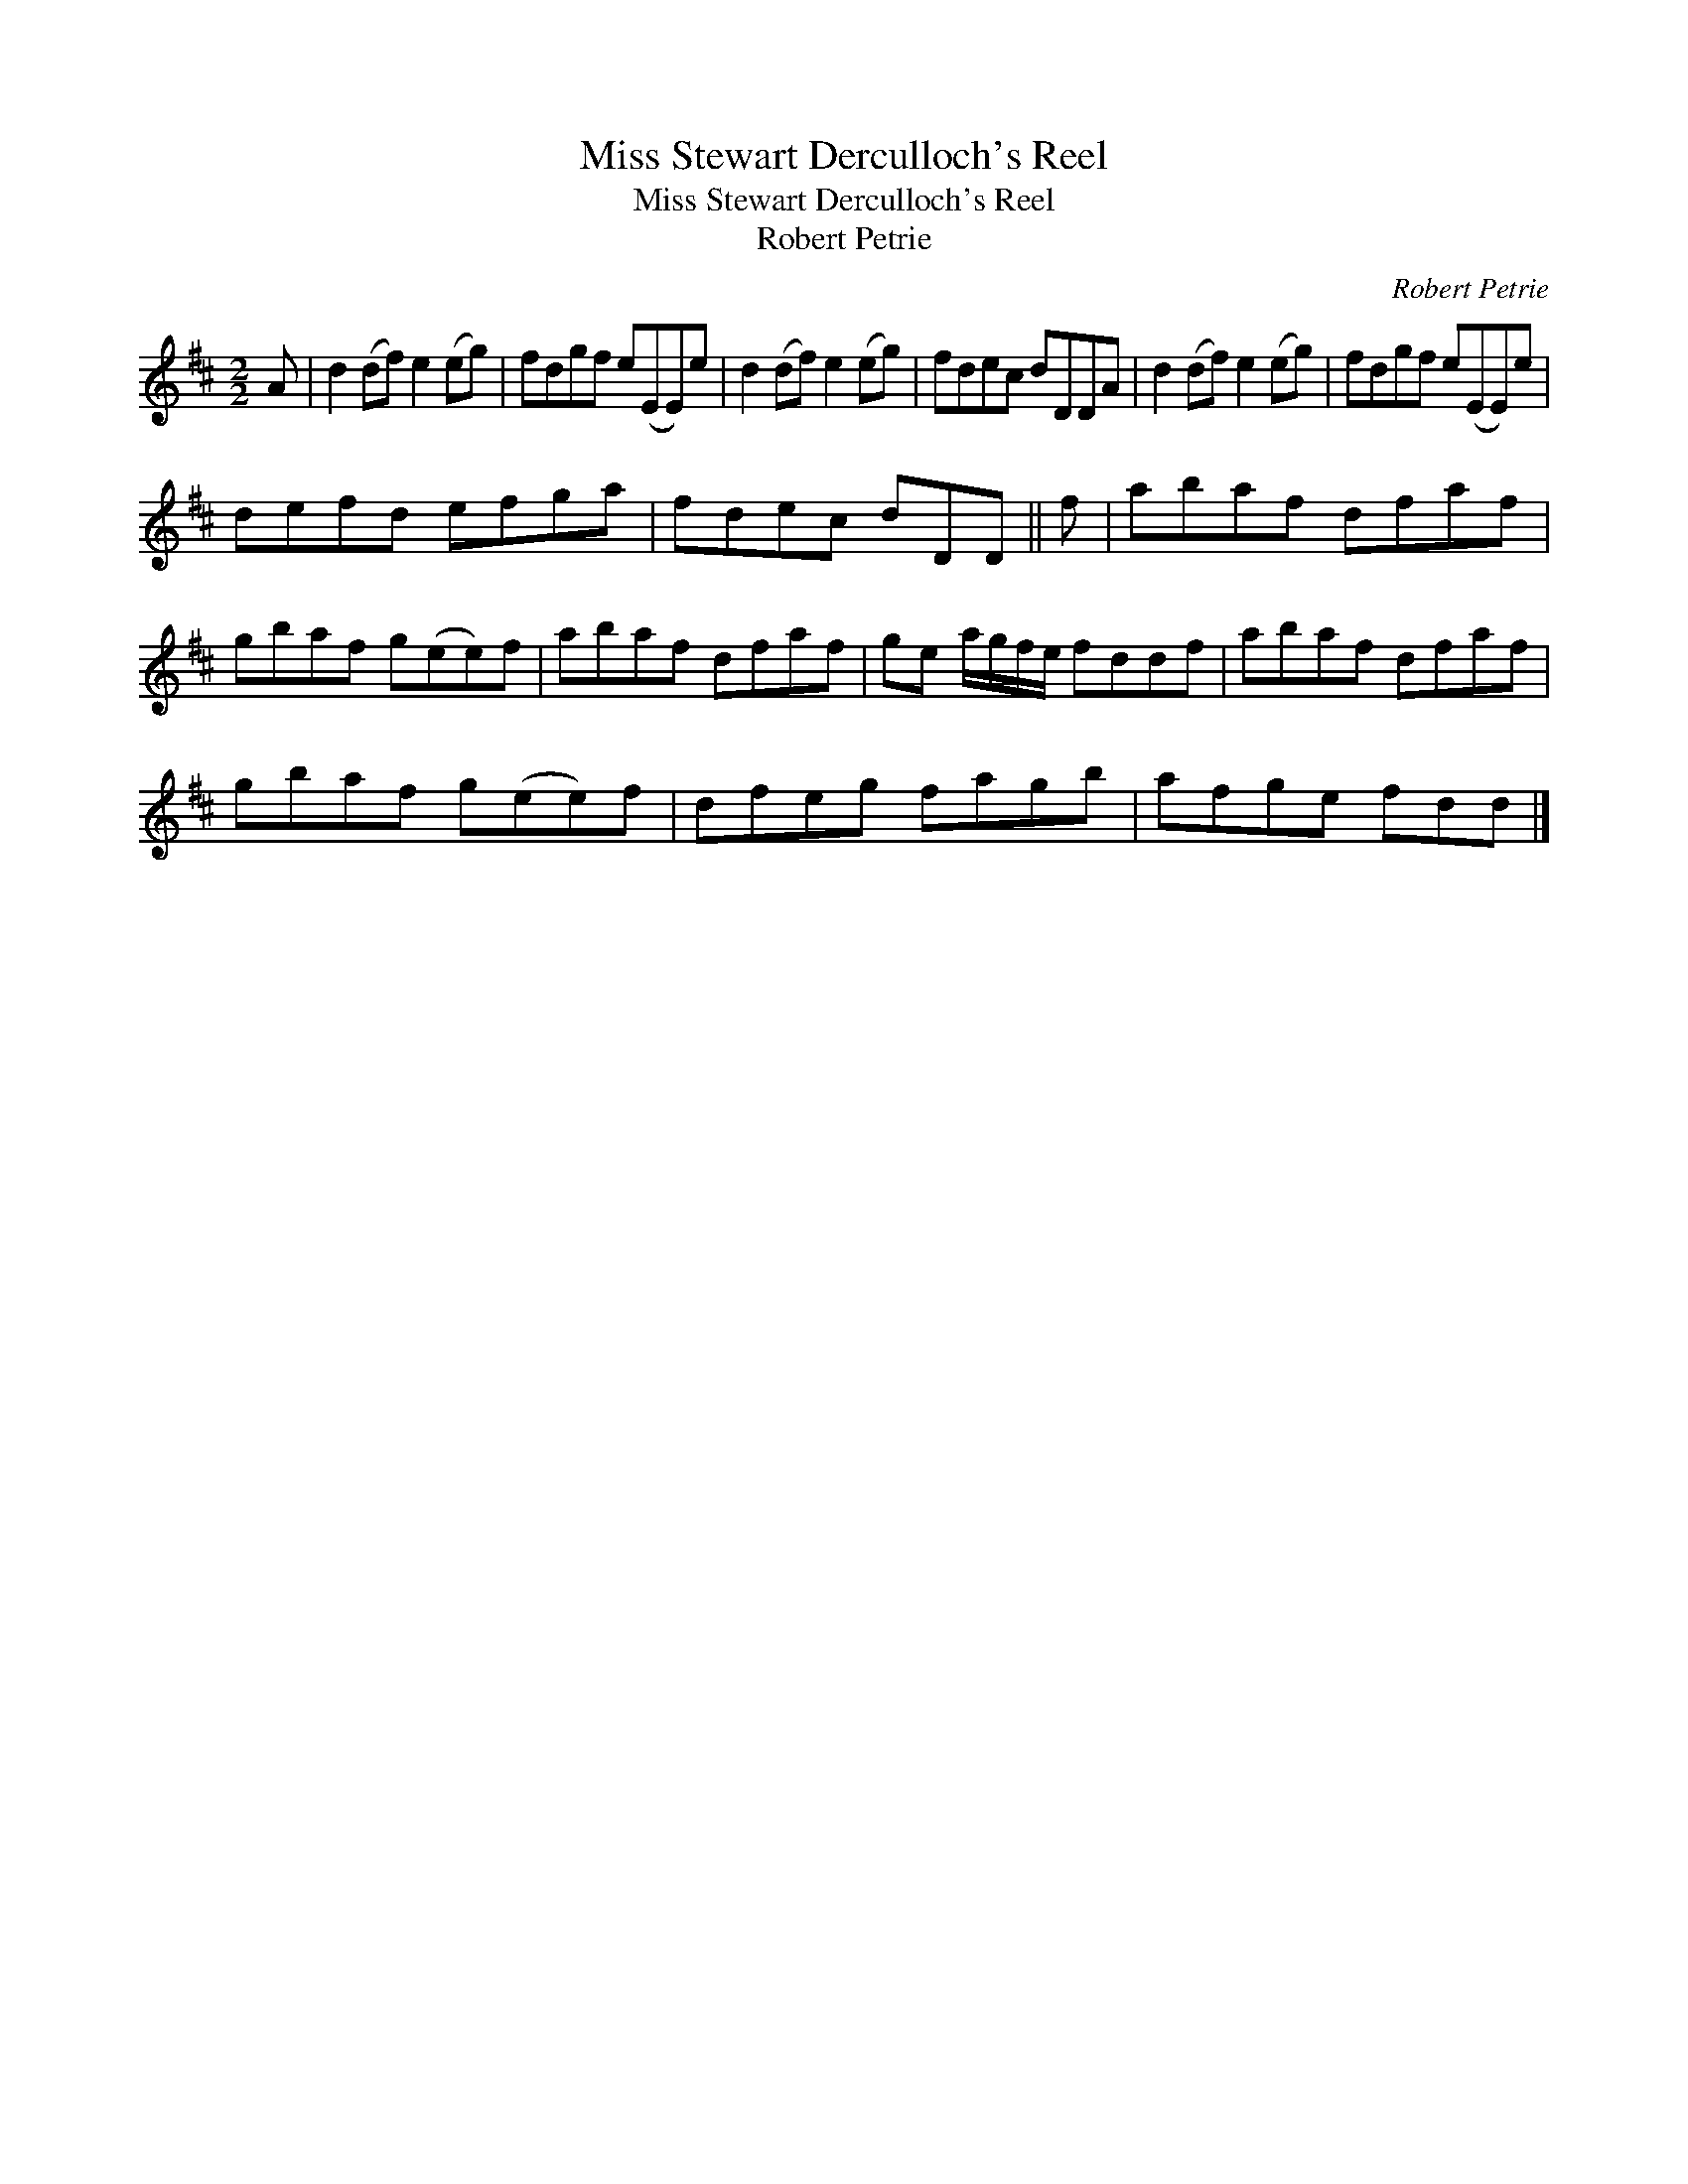 X:1
T:Miss Stewart Derculloch's Reel
T:Miss Stewart Derculloch's Reel
T:Robert Petrie
C:Robert Petrie
L:1/8
M:2/2
K:D
V:1 treble 
V:1
 A | d2 (df) e2 (eg) | fdgf e(EE)e | d2 (df) e2 (eg) | fdec dDDA | d2 (df) e2 (eg) | fdgf e(EE)e | %7
 defd efga | fdec dDD || f | abaf dfaf | gbaf g(ee)f | abaf dfaf | ge a/g/f/e/ fddf | abaf dfaf | %15
 gbaf g(ee)f | dfeg fagb | afge fdd |] %18

